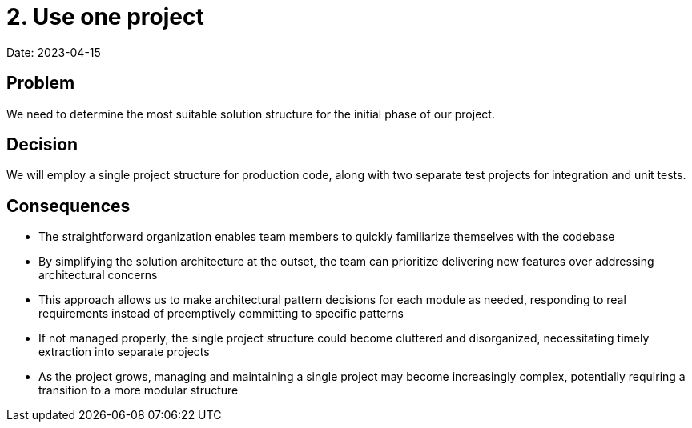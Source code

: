 = 2. Use one project

Date: 2023-04-15

== Problem

We need to determine the most suitable solution structure for the initial phase of our project.

== Decision

We will employ a single project structure for production code, along with two separate test projects for integration and unit tests.

== Consequences

- The straightforward organization enables team members to quickly familiarize themselves with the codebase
- By simplifying the solution architecture at the outset, the team can prioritize delivering new features over addressing architectural concerns
- This approach allows us to make architectural pattern decisions for each module as needed, responding to real requirements instead of preemptively committing to specific patterns
- If not managed properly, the single project structure could become cluttered and disorganized, necessitating timely extraction into separate projects
- As the project grows, managing and maintaining a single project may become increasingly complex, potentially requiring a transition to a more modular structure